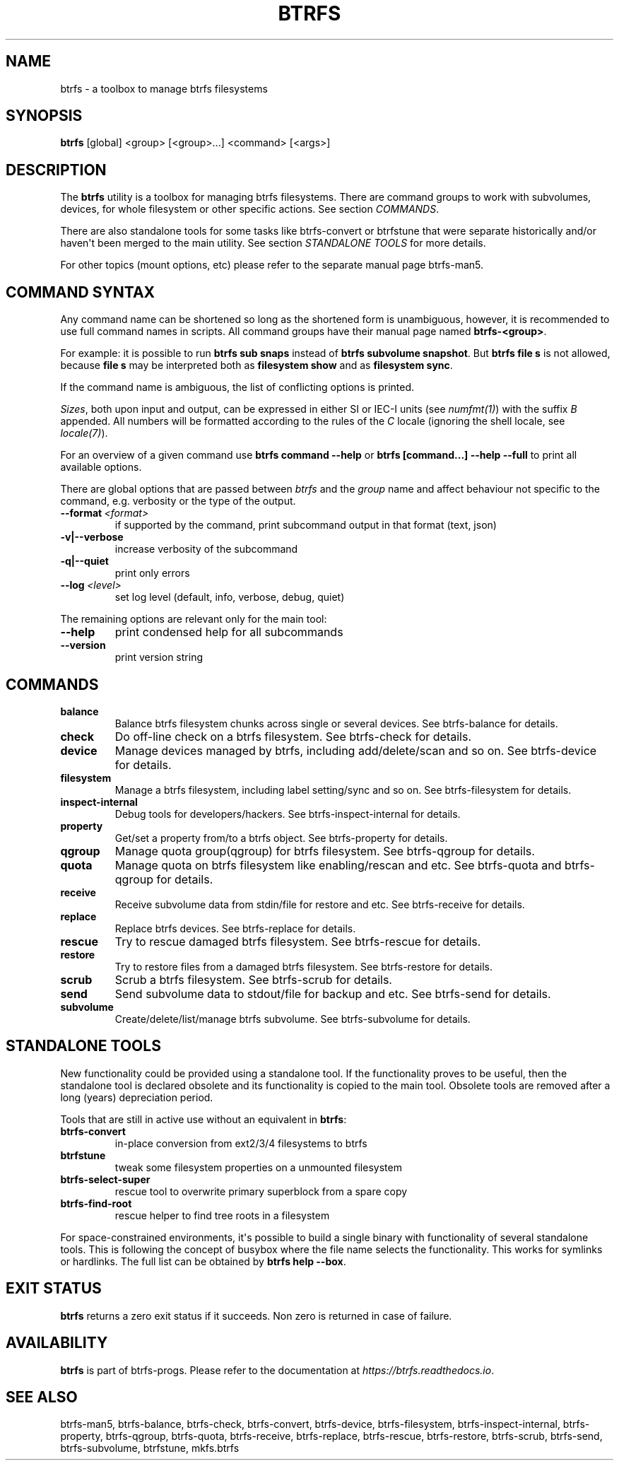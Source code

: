 .\" Man page generated from reStructuredText.
.
.
.nr rst2man-indent-level 0
.
.de1 rstReportMargin
\\$1 \\n[an-margin]
level \\n[rst2man-indent-level]
level margin: \\n[rst2man-indent\\n[rst2man-indent-level]]
-
\\n[rst2man-indent0]
\\n[rst2man-indent1]
\\n[rst2man-indent2]
..
.de1 INDENT
.\" .rstReportMargin pre:
. RS \\$1
. nr rst2man-indent\\n[rst2man-indent-level] \\n[an-margin]
. nr rst2man-indent-level +1
.\" .rstReportMargin post:
..
.de UNINDENT
. RE
.\" indent \\n[an-margin]
.\" old: \\n[rst2man-indent\\n[rst2man-indent-level]]
.nr rst2man-indent-level -1
.\" new: \\n[rst2man-indent\\n[rst2man-indent-level]]
.in \\n[rst2man-indent\\n[rst2man-indent-level]]u
..
.TH "BTRFS" "8" "Aug 12, 2024" "6.9" "BTRFS"
.SH NAME
btrfs \- a toolbox to manage btrfs filesystems
.SH SYNOPSIS
.sp
\fBbtrfs\fP [global] <group> [<group>...] <command> [<args>]
.SH DESCRIPTION
.sp
The \fBbtrfs\fP utility is a toolbox for managing btrfs filesystems.  There are
command groups to work with subvolumes, devices, for whole filesystem or other
specific actions. See section \fI\%COMMANDS\fP\&.
.sp
There are also standalone tools for some tasks like btrfs\-convert or
btrfstune that were separate historically and/or haven\(aqt been merged to the
main utility. See section \fI\%STANDALONE TOOLS\fP
for more details.
.sp
For other topics (mount options, etc) please refer to the separate manual
page btrfs\-man5\&.
.SH COMMAND SYNTAX
.sp
Any command name can be shortened so long as the shortened form is unambiguous,
however, it is recommended to use full command names in scripts.  All command
groups have their manual page named \fBbtrfs\-<group>\fP\&.
.sp
For example: it is possible to run \fBbtrfs sub snaps\fP instead of
\fBbtrfs subvolume snapshot\fP\&.
But \fBbtrfs file s\fP is not allowed, because \fBfile s\fP may be interpreted
both as \fBfilesystem show\fP and as \fBfilesystem sync\fP\&.
.sp
If the command name is ambiguous, the list of conflicting options is
printed.
.sp
\fISizes\fP, both upon input and output, can be expressed in either SI or IEC\-I
units (see \fI\%numfmt(1)\fP)
with the suffix \fIB\fP appended.
All numbers will be formatted according to the rules of the \fIC\fP locale
(ignoring the shell locale, see \fI\%locale(7)\fP).
.sp
For an overview of a given command use \fBbtrfs command \-\-help\fP
or \fBbtrfs [command...] \-\-help \-\-full\fP to print all available options.
.sp
There are global options that are passed between \fIbtrfs\fP and the \fIgroup\fP name
and affect behaviour not specific to the command, e.g. verbosity or the type
of the output.
.INDENT 0.0
.TP
.BI \-\-format \ <format>
if supported by the command, print subcommand output in that format (text, json)
.UNINDENT
.INDENT 0.0
.TP
.B \-v|\-\-verbose
increase verbosity of the subcommand
.TP
.B \-q|\-\-quiet
print only errors
.UNINDENT
.INDENT 0.0
.TP
.BI \-\-log \ <level>
set log level (default, info, verbose, debug, quiet)
.UNINDENT
.sp
The remaining options are relevant only for the main tool:
.INDENT 0.0
.TP
.B  \-\-help
print condensed help for all subcommands
.TP
.B  \-\-version
print version string
.UNINDENT
.SH COMMANDS
.INDENT 0.0
.TP
.B balance
Balance btrfs filesystem chunks across single or several devices.
See btrfs\-balance for details.
.TP
.B check
Do off\-line check on a btrfs filesystem.
See btrfs\-check for details.
.TP
.B device
Manage devices managed by btrfs, including add/delete/scan and so
on.  See btrfs\-device for details.
.TP
.B filesystem
Manage a btrfs filesystem, including label setting/sync and so on.
See btrfs\-filesystem for details.
.TP
.B inspect\-internal
Debug tools for developers/hackers.
See btrfs\-inspect\-internal for details.
.TP
.B property
Get/set a property from/to a btrfs object.
See btrfs\-property for details.
.TP
.B qgroup
Manage quota group(qgroup) for btrfs filesystem.
See btrfs\-qgroup for details.
.TP
.B quota
Manage quota on btrfs filesystem like enabling/rescan and etc.
See btrfs\-quota and btrfs\-qgroup for details.
.TP
.B receive
Receive subvolume data from stdin/file for restore and etc.
See btrfs\-receive for details.
.TP
.B replace
Replace btrfs devices.
See btrfs\-replace for details.
.TP
.B rescue
Try to rescue damaged btrfs filesystem.
See btrfs\-rescue for details.
.TP
.B restore
Try to restore files from a damaged btrfs filesystem.
See btrfs\-restore for details.
.TP
.B scrub
Scrub a btrfs filesystem.
See btrfs\-scrub for details.
.TP
.B send
Send subvolume data to stdout/file for backup and etc.
See btrfs\-send for details.
.TP
.B subvolume
Create/delete/list/manage btrfs subvolume.
See btrfs\-subvolume for details.
.UNINDENT
.SH STANDALONE TOOLS
.sp
New functionality could be provided using a standalone tool. If the functionality
proves to be useful, then the standalone tool is declared obsolete and its
functionality is copied to the main tool. Obsolete tools are removed after a
long (years) depreciation period.
.sp
Tools that are still in active use without an equivalent in \fBbtrfs\fP:
.INDENT 0.0
.TP
.B btrfs\-convert
in\-place conversion from ext2/3/4 filesystems to btrfs
.TP
.B btrfstune
tweak some filesystem properties on a unmounted filesystem
.TP
.B btrfs\-select\-super
rescue tool to overwrite primary superblock from a spare copy
.TP
.B btrfs\-find\-root
rescue helper to find tree roots in a filesystem
.UNINDENT
.sp
For space\-constrained environments, it\(aqs possible to build a single binary with
functionality of several standalone tools. This is following the concept of
busybox where the file name selects the functionality. This works for symlinks
or hardlinks. The full list can be obtained by \fBbtrfs help \-\-box\fP\&.
.SH EXIT STATUS
.sp
\fBbtrfs\fP returns a zero exit status if it succeeds. Non zero is returned in
case of failure.
.SH AVAILABILITY
.sp
\fBbtrfs\fP is part of btrfs\-progs.  Please refer to the documentation at
\fI\%https://btrfs.readthedocs.io\fP\&.
.SH SEE ALSO
.sp
btrfs\-man5,
btrfs\-balance,
btrfs\-check,
btrfs\-convert,
btrfs\-device,
btrfs\-filesystem,
btrfs\-inspect\-internal,
btrfs\-property,
btrfs\-qgroup,
btrfs\-quota,
btrfs\-receive,
btrfs\-replace,
btrfs\-rescue,
btrfs\-restore,
btrfs\-scrub,
btrfs\-send,
btrfs\-subvolume,
btrfstune,
mkfs.btrfs
.\" Generated by docutils manpage writer.
.

